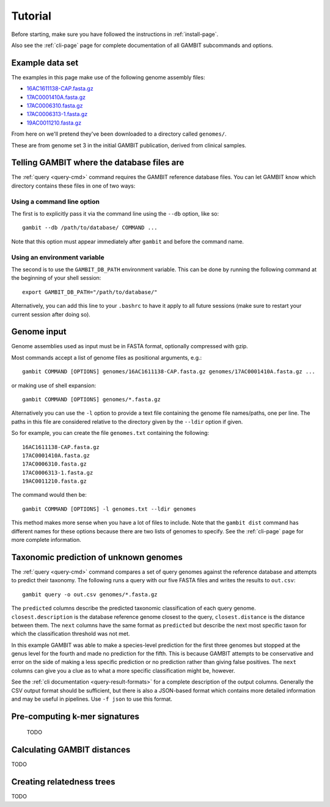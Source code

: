 Tutorial
********


Before starting, make sure you have followed the instructions in :ref:`install-page`.

Also see the :ref:`cli-page` page for complete documentation of all GAMBIT subcommands
and options.


Example data set
================

The examples in this page make use of the following genome assembly files:

* `16AC1611138-CAP.fasta.gz`_
* `17AC0001410A.fasta.gz`_
* `17AC0006310.fasta.gz`_
* `17AC0006313-1.fasta.gz`_
* `19AC0011210.fasta.gz`_

From here on we'll pretend they've been downloaded to a directory called ``genomes/``.

These are from genome set 3 in the initial GAMBIT publication, derived from clinical samples.


.. _16AC1611138-CAP.fasta.gz: https://storage.googleapis.com/jlumpe-gambit/public/publication/genomes/set3/fasta/16AC1611138-CAP.fasta.gz
.. _17AC0001410A.fasta.gz:    https://storage.googleapis.com/jlumpe-gambit/public/publication/genomes/set3/fasta/17AC0001410A.fasta.gz
.. _17AC0006310.fasta.gz:     https://storage.googleapis.com/jlumpe-gambit/public/publication/genomes/set3/fasta/17AC0006310.fasta.gz
.. _17AC0006313-1.fasta.gz:   https://storage.googleapis.com/jlumpe-gambit/public/publication/genomes/set3/fasta/17AC0006313-1.fasta.gz
.. _19AC0011210.fasta.gz:     https://storage.googleapis.com/jlumpe-gambit/public/publication/genomes/set3/fasta/19AC0011210.fasta.gz


.. _Locate DB:

Telling GAMBIT where the database files are
===========================================

The :ref:`query <query-cmd>` command requires the GAMBIT reference database files. You can let GAMBIT
know which directory contains these files in one of two ways:

Using a command line option
---------------------------

The first is to explicitly pass it via the command line using the ``--db`` option, like so::

    gambit --db /path/to/database/ COMMAND ...

Note that this option must appear immediately after ``gambit`` and before the command name.

Using an environment variable
-----------------------------

The second is to use the ``GAMBIT_DB_PATH`` environment variable. This can be done by
running the following command at the beginning of your shell session::

    export GAMBIT_DB_PATH="/path/to/database/"

Alternatively, you can add this line to your ``.bashrc`` to have it apply to all future sessions
(make sure to restart your current session after doing so).


Genome input
============

Genome assemblies used as input must be in FASTA format, optionally compressed with gzip.

Most commands accept a list of genome files as positional arguments, e.g.::

    gambit COMMAND [OPTIONS] genomes/16AC1611138-CAP.fasta.gz genomes/17AC0001410A.fasta.gz ...

or making use of shell expansion::

    gambit COMMAND [OPTIONS] genomes/*.fasta.gz

Alternatively you can use the ``-l`` option to provide a text file containing the genome file
names/paths, one per line. The paths in this file are considered relative to the directory given by
the ``--ldir`` option if given.

So for example, you can create the file ``genomes.txt`` containing the following::

    16AC1611138-CAP.fasta.gz
    17AC0001410A.fasta.gz
    17AC0006310.fasta.gz
    17AC0006313-1.fasta.gz
    19AC0011210.fasta.gz

The command would then be::

    gambit COMMAND [OPTIONS] -l genomes.txt --ldir genomes

This method makes more sense when you have a lot of files to include.
Note that the ``gambit dist`` command has different names for these options because there are two
lists of genomes to specify. See the :ref:`cli-page` page for more complete information.


Taxonomic prediction of unknown genomes
=======================================

The :ref:`query <query-cmd>` command compares a set of query genomes against the reference database
and attempts to predict their taxonomy. The following runs a query with our five FASTA files and
writes the results to ``out.csv``::

    gambit query -o out.csv genomes/*.fasta.gz


.. csv-table:: Contents of out.csv
   :file: example-results.csv
   :header-rows: 1

The ``predicted`` columns describe the predicted taxonomic classification of each query genome.
``closest.description`` is the database reference genome closest to the query, ``closest.distance``
is the distance between them.
The ``next`` columns have the same format as ``predicted`` but describe the next most specific taxon
for which the classification threshold was not met.

In this example GAMBIT was able to make a species-level prediction for the first three genomes
but stopped at the genus level for the fourth and made no prediction for the fifth.
This is because GAMBIT attempts to be conservative and error on the side of making a less specific
prediction or no prediction rather than giving false positives. The ``next`` columns can give you a
clue as to what a more specific classification might be, however.

See the :ref:`cli documentation <query-result-formats>` for a complete description of the output
columns. Generally the CSV output format should be sufficient, but there is also a JSON-based format
which contains more detailed information and may be useful in pipelines. Use ``-f json`` to use this
format.

.. todo::

    Explain why ``predicted.threshold`` is sometimes zero for certain taxa.


Pre-computing k-mer signatures
==============================

 TODO



Calculating GAMBIT distances
============================

TODO


Creating relatedness trees
==========================

TODO

